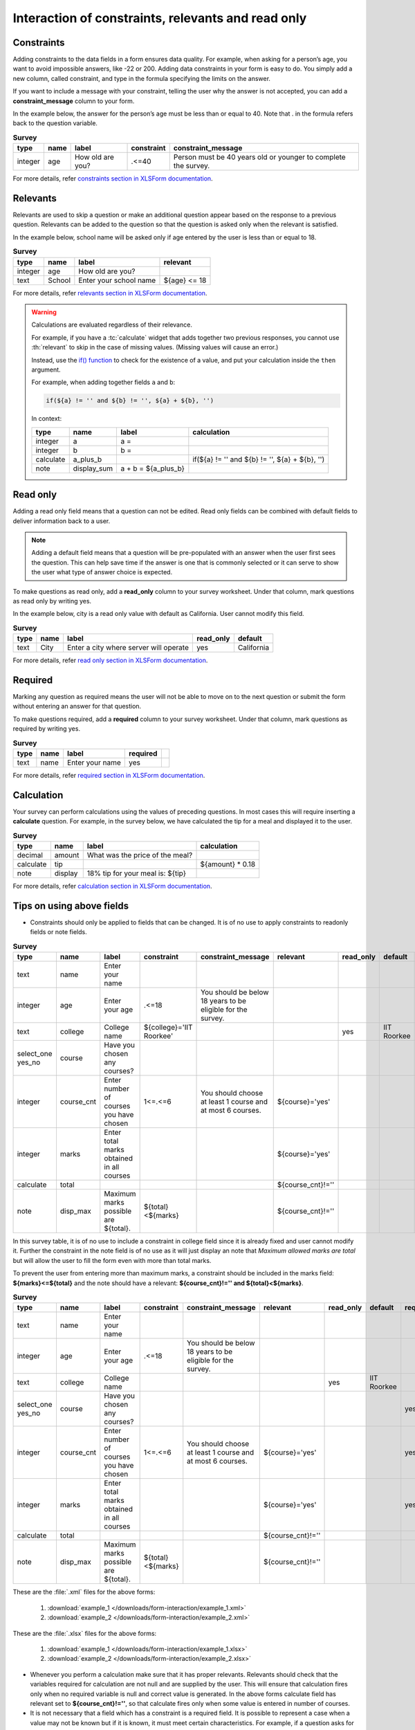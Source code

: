 .. spelling::

  cnt
  disp
  IIT
  readonly
  Roorkee

Interaction of constraints, relevants and read only
=========================================================

Constraints
-------------

Adding constraints to the data fields in a form ensures data quality. For example, when asking for a person’s age, you want to avoid impossible answers, like -22 or 200. Adding data constraints in your form is easy to do. You simply add a new column, called constraint, and type in the formula specifying the limits on the answer. 

If you want to include a message with your constraint, telling the user why the answer is not accepted, you can add a **constraint_message** column to your form.

In the example below, the answer for the person’s age must be less than or equal to 40. Note that . in the formula refers back to the question variable.

.. csv-table:: **Survey** 
  :header: "type", "name", "label", "constraint", "constraint_message"
  :widths: auto
 
  "integer", "age", "How old are you?", ".<=40", "Person must be 40 years old or younger to complete the survey."

For more details, refer `constraints section in XLSForm documentation <http://xlsform.org/#constraints>`_.

Relevants
-----------

Relevants are used to skip a question or make an additional question appear based on the response to a previous question. Relevants can be added to the question so that the question is asked only when the relevant is satisfied.

In the example below, school name will be asked only if age entered by the user is less than or equal to 18.

.. csv-table:: **Survey**
  :header: "type", "name", "label", "relevant"
  :widths: auto

  "integer", "age", "How old are you?"
  "text", "School", "Enter your school name", "${age} <= 18"

For more details, refer `relevants section in XLSForm documentation <http://xlsform.org/#relevant>`_.  

.. warning::

  Calculations are evaluated regardless of their relevance.
  
  For example, 
  if you have a :tc:`calculate` widget
  that adds together two previous responses,
  you cannot use :th:`relevant` to skip in the case of missing values.
  (Missing values will cause an error.)
  
  Instead,
  use the `if() function`_ to check for the existence of a value,
  and put your calculation inside the ``then`` argument.
  
  .. _if() function: https://opendatakit.github.io/xforms-spec/#fn:if
  
  For example,
  when adding together fields ``a`` and ``b``:
  
  .. code-block:: none
  
    if(${a} != '' and ${b} != '', ${a} + ${b}, '')
    
  In context:
  
  .. csv-table::
    :header: type, name, label, calculation
    
    integer, a, a =, 
    integer, b, b =,
    calculate, a_plus_b, ,"if(${a} != '' and ${b} != '', ${a} + ${b}, '')"
    note, display_sum, a + b = ${a_plus_b}, 	


Read only
-------------

Adding a read only field means that a question can not be edited. Read only fields can be combined with default fields to deliver information back to a user.

.. note::
   
   Adding a default field means that a question will be pre-populated with an answer when the user first sees the question. This can help save time if the answer is one that is commonly selected or it can serve to show the user what type of answer choice is expected.

To make questions as read only, add a **read_only** column to your survey worksheet. Under that column, mark questions as read only by writing yes.   

In the example below, city is a read only value with default as California. User cannot modify this field.

.. csv-table:: **Survey**
  :header: "type", "name", "label", "read_only", "default"
  :widths: auto

  "text", "City", "Enter a city where server will operate", "yes", "California"

For more details, refer `read only section in XLSForm documentation <http://xlsform.org/#read-only>`_.  

Required
------------

Marking any question as required means the user will not be able to move on to the next question or submit the form without entering an answer for that question.

To make questions required, add a **required** column to your survey worksheet. Under that column, mark questions as required by writing yes.   

.. csv-table:: **Survey**
  :header: "type", "name", "label", "required", 
  :widths: auto

  "text", "name", "Enter your name", "yes", ""

For more details, refer `required section in XLSForm documentation <http://xlsform.org/#required>`_.  

Calculation
-------------

Your survey can perform calculations using the values of preceding questions. In most cases this will require inserting a **calculate** question. For example, in the survey below, we have calculated the tip for a meal and displayed it to the user.  

.. csv-table:: **Survey**
  :header: "type", "name", "label", "calculation"
  :widths: auto

  "decimal", "amount", "What was the price of the meal?", ""   
  "calculate", "tip", "", "${amount} * 0.18"
  "note", "display", "18% tip for your meal is: ${tip}", "" 

For more details, refer `calculation section in XLSForm documentation <http://xlsform.org/#calculation>`_. 

Tips on using above fields
----------------------------

- Constraints should only be applied to fields that can be changed. It is of no use to apply constraints to readonly fields or note fields.

.. csv-table:: **Survey**  
  :header: "type", "name", "label", "constraint", "constraint_message", "relevant", "read_only", "default", "required", "calculation"
  :widths: auto

  "text", "name", "Enter your name", "", "", "", "", "", "", "yes", ""
  "integer", "age", "Enter your age", ".<=18", "You should be below 18 years to be eligible for the survey. ", "", "", "", "", "yes", ""
  "text", "college", "College name", "${college}='IIT Roorkee'", "", "", "yes", "IIT Roorkee", "", "", ""
  "select_one yes_no", "course", "Have you chosen any courses?", "", "", "", "", "", "yes", ""
  "integer", "course_cnt", "Enter number of courses you have chosen", "1<=.<=6", "You should choose at least 1 course and at most 6 courses.", "${course}='yes'", "", "", "yes", ""         
  "integer", "marks", "Enter total marks obtained in all courses", "", "", "${course}='yes'", "", "", "yes", ""
  "calculate", "total", "", "", "", "${course_cnt}!=''", "", "", "", "${course_cnt}*100"
  "note", "disp_max", "Maximum marks possible are ${total}.", "${total}<${marks}", "", "${course_cnt}!=''", "", "", "", ""

In this survey table, it is of no use to include a constraint in college field since it is already fixed and user cannot modify it. Further the constraint in the note field is of no use as it will just display an note that *Maximum allowed marks are total* but will allow the user to fill the form even with more than total marks.

To prevent the user from entering more than maximum marks, a constraint should be included in the marks field: **${marks}<=${total}** and the note should have a relevant: **${course_cnt}!='' and ${total}<${marks}**.

.. csv-table:: **Survey**  
  :header: "type", "name", "label", "constraint", "constraint_message", "relevant", "read_only", "default", "required", "calculation"
  :widths: auto

  "text", "name", "Enter your name", "", "", "", "", "", "", "yes", ""
  "integer", "age", "Enter your age", ".<=18", "You should be below 18 years to be eligible for the survey. ", "", "", "", "", "yes", ""
  "text", "college", "College name", "", "", "", "yes", "IIT Roorkee", "", "", ""
  "select_one yes_no", "course", "Have you chosen any courses?", "", "", "", "", "", "yes", ""
  "integer", "course_cnt", "Enter number of courses you have chosen", "1<=.<=6", "You should choose at least 1 course and at most 6 courses.", "${course}='yes'", "", "", "yes", ""         
  "integer", "marks", "Enter total marks obtained in all courses", "", "", "${course}='yes'", "", "", "yes", ""
  "calculate", "total", "", "", "", "${course_cnt}!=''", "", "", "", "${course_cnt}*100"
  "note", "disp_max", "Maximum marks possible are ${total}.", "${total}<${marks}", "", "${course_cnt}!=''", "", "", "", ""

These are the :file:`.xml` files for the above forms:

  1. :download:`example_1 </downloads/form-interaction/example_1.xml>`
  2. :download:`example_2 </downloads/form-interaction/example_2.xml>`

These are the :file:`.xlsx` files for the above forms:

  1. :download:`example_1 </downloads/form-interaction/example_1.xlsx>`
  2. :download:`example_2 </downloads/form-interaction/example_2.xlsx>`

- Whenever you perform a calculation make sure that it has proper relevants. Relevants should check that the variables required for calculation are not null and are supplied by the user. This will ensure that calculation fires only when no required variable is null and correct value is generated. In the above forms calculate field has relevant set to **${course_cnt}!=''**, so that calculate fires only when some value is entered in number of courses.  

- It is not necessary that a field which has a constraint is a required field.  It is possible to represent a case when a value may not be known but if it is known, it must meet certain characteristics. For example, if a question asks for an exam percentage, it can be left blank but if provided with an answer it should be less than or equal to 100.

.. csv-table:: **Survey**  
  :header: "type", "name", "label", "constraint", "constraint_message", "required"
  :widths: auto

  "integer", "percentage", "Enter your percentage", ".<=100", "You cannot score more than 100%", ""
